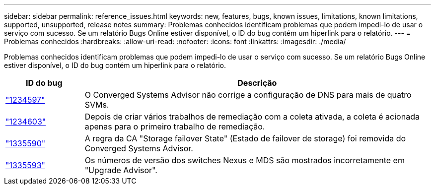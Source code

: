 ---
sidebar: sidebar 
permalink: reference_issues.html 
keywords: new, features, bugs, known issues, limitations, known limitations, supported, unsupported, release notes 
summary: Problemas conhecidos identificam problemas que podem impedi-lo de usar o serviço com sucesso. Se um relatório Bugs Online estiver disponível, o ID do bug contém um hiperlink para o relatório. 
---
= Problemas conhecidos
:hardbreaks:
:allow-uri-read: 
:nofooter: 
:icons: font
:linkattrs: 
:imagesdir: ./media/


[role="lead"]
Problemas conhecidos identificam problemas que podem impedi-lo de usar o serviço com sucesso. Se um relatório Bugs Online estiver disponível, o ID do bug contém um hiperlink para o relatório.

[cols="12,53"]
|===
| ID do bug | Descrição 


| https://mysupport.netapp.com/NOW/cgi-bin/bol?Type=Detail&Display=1234597["1234597"^] | O Converged Systems Advisor não corrige a configuração de DNS para mais de quatro SVMs. 


| https://mysupport.netapp.com/NOW/cgi-bin/bol?Type=Detail&Display=1234603["1234603"^] | Depois de criar vários trabalhos de remediação com a coleta ativada, a coleta é acionada apenas para o primeiro trabalho de remediação. 


| https://mysupport.netapp.com/NOW/cgi-bin/bol?Type=Detail&Display=1335590["1335590"^] | A regra da CA "Storage failover State" (Estado de failover de storage) foi removida do Converged Systems Advisor. 


| https://mysupport.netapp.com/NOW/cgi-bin/bol?Type=Detail&Display=1335593["1335593"^] | Os números de versão dos switches Nexus e MDS são mostrados incorretamente em "Upgrade Advisor". 
|===